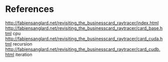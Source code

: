 
* References
http://fabiensanglard.net/revisiting_the_businesscard_raytracer/index.html
http://fabiensanglard.net/revisiting_the_businesscard_raytracer/card_base.html cpu
http://fabiensanglard.net/revisiting_the_businesscard_raytracer/card_cuda.html recursion
http://fabiensanglard.net/revisiting_the_businesscard_raytracer/card_cudb.html iteration
